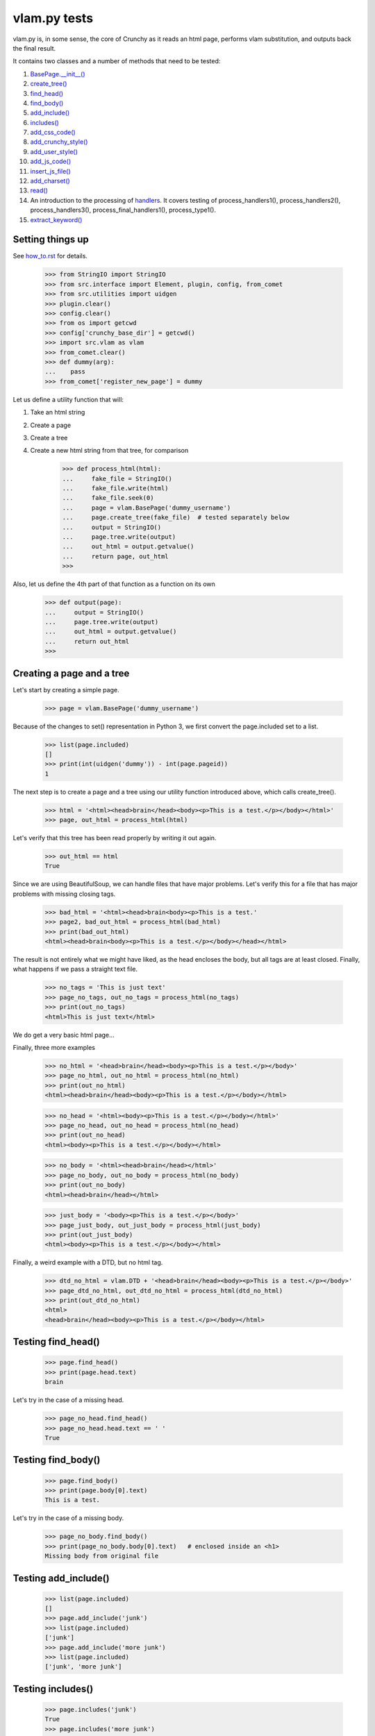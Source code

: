 vlam.py tests
================================


vlam.py is, in some sense, the core of Crunchy as it reads an html page,
performs vlam substitution, and outputs back the final result.

It contains two classes and a number of methods that need to be tested:

#. `BasePage.__init__()`_
#. `create_tree()`_
#. `find_head()`_
#. `find_body()`_
#. `add_include()`_
#. `includes()`_
#. `add_css_code()`_
#. `add_crunchy_style()`_
#. `add_user_style()`_
#. `add_js_code()`_
#. `insert_js_file()`_
#. `add_charset()`_
#. `read()`_
#. An introduction to the processing of  `handlers`_.  It covers testing of
   process_handlers1(), process_handlers2(), process_handlers3(),
   process_final_handlers1(), process_type1().
#. `extract_keyword()`_


Setting things up
--------------------

See how_to.rst_ for details.

.. _how_to.rst: how_to.rst

    >>> from StringIO import StringIO
    >>> from src.interface import Element, plugin, config, from_comet
    >>> from src.utilities import uidgen
    >>> plugin.clear()
    >>> config.clear()
    >>> from os import getcwd
    >>> config['crunchy_base_dir'] = getcwd()
    >>> import src.vlam as vlam
    >>> from_comet.clear()
    >>> def dummy(arg):
    ...    pass
    >>> from_comet['register_new_page'] = dummy


Let us define a utility function that will:

1. Take an html string
2. Create a page
3. Create a tree
4. Create a new html string from that tree, for comparison

    >>> def process_html(html):
    ...     fake_file = StringIO()
    ...     fake_file.write(html)
    ...     fake_file.seek(0)
    ...     page = vlam.BasePage('dummy_username')
    ...     page.create_tree(fake_file)  # tested separately below
    ...     output = StringIO()
    ...     page.tree.write(output)
    ...     out_html = output.getvalue()
    ...     return page, out_html
    >>>

Also, let us define the 4th part of that function as a function on its own

    >>> def output(page):
    ...     output = StringIO()
    ...     page.tree.write(output)
    ...     out_html = output.getvalue()
    ...     return out_html
    >>>

.. _`BasePage.__init__()`:

Creating a page and a tree
---------------------------

Let's start by creating a simple page.

    >>> page = vlam.BasePage('dummy_username')

Because of the changes to set() representation in Python 3, we first
convert the page.included set to a list.

    >>> list(page.included)
    []
    >>> print(int(uidgen('dummy')) - int(page.pageid))
    1

.. _`create_tree()`:

The next step is to create a page and a tree using our utility function
introduced above, which calls create_tree().

    >>> html = '<html><head>brain</head><body><p>This is a test.</p></body></html>'
    >>> page, out_html = process_html(html)

Let's verify that this tree has been read properly by writing it out again.

    >>> out_html == html
    True

Since we are using BeautifulSoup, we can handle files that have major problems.
Let's verify this for a file that has major problems with missing closing tags.

    >>> bad_html = '<html><head>brain<body><p>This is a test.'
    >>> page2, bad_out_html = process_html(bad_html)
    >>> print(bad_out_html)
    <html><head>brain<body><p>This is a test.</p></body></head></html>

The result is not entirely what we might have liked, as the head encloses the body,
but all tags are at least closed.
Finally, what happens if we pass a straight text file.

    >>> no_tags = 'This is just text'
    >>> page_no_tags, out_no_tags = process_html(no_tags)
    >>> print(out_no_tags)
    <html>This is just text</html>

We do get a very basic html page...

Finally, three more examples

    >>> no_html = '<head>brain</head><body><p>This is a test.</p></body>'
    >>> page_no_html, out_no_html = process_html(no_html)
    >>> print(out_no_html)
    <html><head>brain</head><body><p>This is a test.</p></body></html>

    >>> no_head = '<html><body><p>This is a test.</p></body></html>'
    >>> page_no_head, out_no_head = process_html(no_head)
    >>> print(out_no_head)
    <html><body><p>This is a test.</p></body></html>

    >>> no_body = '<html><head>brain</head></html>'
    >>> page_no_body, out_no_body = process_html(no_body)
    >>> print(out_no_body)
    <html><head>brain</head></html>

    >>> just_body = '<body><p>This is a test.</p></body>'
    >>> page_just_body, out_just_body = process_html(just_body)
    >>> print(out_just_body)
    <html><body><p>This is a test.</p></body></html>

Finally, a weird example with a DTD, but no html tag.

    >>> dtd_no_html = vlam.DTD + '<head>brain</head><body><p>This is a test.</p></body>'
    >>> page_dtd_no_html, out_dtd_no_html = process_html(dtd_no_html)
    >>> print(out_dtd_no_html)
    <html>
    <head>brain</head><body><p>This is a test.</p></body></html>

.. _`find_head()`:

Testing find_head()
--------------------

    >>> page.find_head()
    >>> print(page.head.text)
    brain

Let's try in the case of a missing head.

    >>> page_no_head.find_head()
    >>> page_no_head.head.text == ' '
    True

.. _`find_body()`:

Testing find_body()
--------------------

    >>> page.find_body()
    >>> print(page.body[0].text)
    This is a test.

Let's try in the case of a missing body.

    >>> page_no_body.find_body()
    >>> print(page_no_body.body[0].text)   # enclosed inside an <h1>
    Missing body from original file

.. _`add_include()`:

Testing add_include()
---------------------

    >>> list(page.included)
    []
    >>> page.add_include('junk')
    >>> list(page.included)
    ['junk']
    >>> page.add_include('more junk')
    >>> list(page.included)
    ['junk', 'more junk']

.. _`includes()`:

Testing includes()
---------------------

    >>> page.includes('junk')
    True
    >>> page.includes('more junk')
    True
    >>> page.includes('more')
    False
    >>> page.includes('Sally')
    False

.. _`add_css_code()`:

Testing add_css_code()
-----------------------

    >>> sample = "pre{font:1000pt;}"
    >>> no_body = '<html><head>brain</head></html>'    # chosen for simpler output below
    >>> page_no_body, out_no_body = process_html(no_body)
    >>> page_no_body.add_css_code(sample)
    >>> print(output(page_no_body))
    <html><head>brain<style type="text/css">pre{font:1000pt;}</style></head></html>

Just to make sure, an even simpler case, with no head; one will be created for
proper insertion of css code.

    >>> no_body = '<html></html>'
    >>> page_no_body, out_no_body = process_html(no_body)
    >>> page_no_body.add_css_code(sample)
    >>> print(output(page_no_body))
    <html><head> <style type="text/css">pre{font:1000pt;}</style></head></html>

.. _`add_crunchy_style()`:

Testing add_crunchy_style()
---------------------------

    >>> no_body = '<html><head>brain<title>Hi!</title></head></html>'
    >>> page_no_body, out_no_body = process_html(no_body)
    >>> page_no_body.add_crunchy_style()
    >>> print(output(page_no_body))
    <html><head>brain<link href="/css/crunchy.css" rel="stylesheet" type="text/css" /><title>Hi!</title></head></html>

Just to make sure, an even simpler case, with no head; one will be created for
proper insertion of css code.

    >>> no_body = '<html></html>'    # chosen for simpler output below
    >>> page_no_body, out_no_body = process_html(no_body)
    >>> page_no_body.add_crunchy_style()
    >>> print(output(page_no_body))
    <html><head> <link href="/css/crunchy.css" rel="stylesheet" type="text/css" /></head></html>

.. _`add_js_code()`:


.. _`add_user_style()`:

Testing add_user_style()
-------------------------

First, we test with an empty config file; while it was empty at the start,
we do it again in case other tests are added at some later time.

    >>> config.clear()
    >>> no_body = '<html><head>brain<title>Hi!</title></head></html>'
    >>> page_no_body, out_no_body = process_html(no_body)
    >>> page_no_body.add_user_style()
    >>> print(output(page_no_body))
    <html><head>brain<title>Hi!</title></head></html>

Next, we consider the case where an entry exists but no style is needed.

    >>> config['my_style'] = False
    >>> page_no_body.add_user_style()
    >>> print(output(page_no_body))
    <html><head>brain<title>Hi!</title></head></html>

Next, an entry call for some styling, but none is defined.

    >>> config['my_style'] = True
    >>> page_no_body.add_user_style()
    >>> print(output(page_no_body))
    <html><head>brain<title>Hi!</title></head></html>

Next, some null styling is defined.

    >>> config['styles'] = {}
    >>> page_no_body.add_user_style()
    >>> print(output(page_no_body))
    <html><head>brain<title>Hi!</title></head></html>

Finally, some real styling is defined.

    >>> config['styles'] = {'pre': 'font:1000pt;', 'body': 'color: red;'}
    >>> page_no_body.add_user_style()
    >>> print(output(page_no_body))
    <html><head>brain<title>Hi!</title><style type="text/css">pre{font:1000pt;}
    body{color: red;}
    </style></head></html>

Testing add_js_code()
---------------------

    >>> sample = "alert(Crunchy!);"
    >>> no_body = '<html><head>brain</head></html>'    # chosen for simpler output below
    >>> page_no_body, out_no_body = process_html(no_body)
    >>> page_no_body.add_js_code(sample)
    >>> print(output(page_no_body))
    <html><head>brain<script type="text/javascript">alert(Crunchy!);</script></head></html>

Just to make sure, an even simpler case, with no head; one will be created for
proper insertion of javascript code.

    >>> no_body = '<html></html>'
    >>> page_no_body, out_no_body = process_html(no_body)
    >>> page_no_body.add_js_code(sample)
    >>> print(output(page_no_body))
    <html><head> <script type="text/javascript">alert(Crunchy!);</script></head></html>

.. _`insert_js_file()`:

Testing insert_js_file()
------------------------

    >>> no_body = '<html><head>brain</head></html>'    # chosen for simpler output below
    >>> page_no_body, out_no_body = process_html(no_body)
    >>> page_no_body.insert_js_file('smart.js')
    >>> print(output(page_no_body))
    <html><head>brain<script src="smart.js" type="text/javascript"> </script></head></html>

Just to make sure, an even simpler case, with no head; one will be created for
proper insertion of javascript code.

    >>> no_body = '<html></html>'
    >>> page_no_body, out_no_body = process_html(no_body)
    >>> page_no_body.insert_js_file('smart.js')
    >>> print(output(page_no_body))
    <html><head> <script src="smart.js" type="text/javascript"> </script></head></html>

.. _`add_charset()`:

Testing add_charset()
---------------------

We test this method with a very simple page.

    >>> html = '<html><head>brain</head><body><p>This is a test.</p></body></html>'
    >>> page, out_html = process_html(html)
    >>> page.add_charset()
    >>> print(output(page))
    <html><head>brain<meta content="text/html; charset=UTF-8" http-equiv="Content-Type" /></head><body><p>This is a test.</p></body></html>

Next, we redo this test with a page that has no head (nor body).
A head should be added automatically.

    >>> html = '<html></html>'
    >>> page, out_html = process_html(html)
    >>> page.add_charset()
    >>> print(output(page))
    <html><head> <meta content="text/html; charset=UTF-8" http-equiv="Content-Type" /></head></html>

.. _`read()`:

Testing read()
--------------

Before we do this test, we will record the value of the DTD in case some
accidental editing is done.  This might help us identify the source of an error,
if ever one occurs in the test for read().

    >>> print(vlam.DTD)
    <!DOCTYPE html PUBLIC "-//W3C//DTD XHTML 1.0 Strict//EN" "http://www.w3.org/TR/xhtml1/DTD/strict.dtd">
    <BLANKLINE>

Next, we create a simple page.

    >>> html = '<html><head>brain</head><body><p>This is a test.</p></body></html>'
    >>> page, out_html = process_html(html)
    >>> print(page.read())
    <!DOCTYPE html PUBLIC "-//W3C//DTD XHTML 1.0 Strict//EN" "http://www.w3.org/TR/xhtml1/DTD/strict.dtd">
    <BLANKLINE>
    <html><head>brain<meta content="text/html; charset=UTF-8" http-equiv="Content-Type" /></head><body><p>This is a test.</p></body></html>


.. _`handlers`:

Processing handlers: an introduction
-------------------------------------

The processing of handlers can be a bit tricky to understand the
first time around.  By handlers, we mean one of the following three types:

-  handlers1 = {} # tag -> handler function
-  handlers2 = {} # tag -> attribute -> handler function
-  handlers3 = {} # tag -> attribute -> keyword -> handler function

We do not consider here the "page handlers" (begin_pagehandler and end_pagehandler).
To simplify the processing, the same 3 arguments are passed to each handler:

1. the CrunchyPage instance
2. an Element to which the processing is meant to be applied
3. a unique id.

Not all three elements are necessarily required by every handler,
but they must ensure that they can handle receiving 3 elements.

As a rule, the more specific an instruction is, the higher its precedence.
Thus, if a (tag, attribute, keyword) is registered by a handler of type 3,
any element with this combination must be ignored by handlers of type 1 and 2.

Note that, at the time this test was written (Crunchy version 0.9.9.3),
no handler of type 2 were required; their role had been taken over by
"page handlers".

Before we begin testing some functions, let us create some fictitious handlers,
and a test function.

    >>> def func(page, elem, id):
    ...    print(elem.text)
    ...    return
    >>> handlers1 = {'a': func, 'b': func, 'c': func}
    >>> handlers2 = {'a': {'aa': func}, 'b': {'aa': func}}
    >>> handlers3 = {'a': {'aa': {'aaa': func, 'bbb': func}}, 'c': {'aa': {'aaa': func}, 'cc': {'ccc': func}}}
    >>> final_handlers1 = {'a': func, 'd': func}
    >>> vlam.BasePage.handlers1 = handlers1
    >>> vlam.BasePage.handlers2 = handlers2
    >>> vlam.BasePage.handlers3 = handlers3
    >>> vlam.BasePage.final_handlers1 = final_handlers1

Next, let us create a tree with these tags, and some others.  The text we put inside
each element will be a number chosen, by inspection of the above handlers structure,
to be the handler type (1, 2 or 3).

    >>> open_html = "<html><head> </head><body>"
    >>> end_html = "</body></html>"
    >>> inner = "<a>1</a><a ee='eee'>1</a>"
    >>> page, out_html = process_html(open_html+inner+end_html)
    >>> print(output(page))
    <html><head> </head><body><a>1</a><a ee="eee">1</a></body></html>

    >>> page.process_handlers1()
    1
    1
    >>> page.process_handlers2()
    >>> page.process_handlers3()

    >>> inner = "<a>1</a><a aa='eee'>2</a>"
    >>> page, out_html = process_html(open_html+inner+end_html)
    >>> page.process_handlers1()
    1
    >>> page.process_handlers2()
    2
    >>> page.process_handlers3()

    >>> inner = "<a>1</a><a aa='aaa'>3</a>"
    >>> page, out_html = process_html(open_html+inner+end_html)
    >>> page.process_handlers1()
    1
    >>> page.process_handlers2()
    >>> page.process_handlers3()
    3

    >>> inner = "<a>1</a><c aa='aaa'>3</c>"
    >>> page, out_html = process_html(open_html+inner+end_html)
    >>> page.process_handlers1()
    1
    >>> page.process_handlers2()
    >>> page.process_handlers3()
    3

    >>> inner = "<a>1</a><c aa='ignore'>1</c>"
    >>> page, out_html = process_html(open_html+inner+end_html)
    >>> page.process_handlers1()
    1
    1
    >>> page.process_handlers2()
    >>> page.process_handlers3()

There are two equivalent ways to process handlers of type 1.

    >>> inner = "<a>1</a><c aa='ignore'>not final 1</c>"
    >>> page, out_html = process_html(open_html+inner+end_html)
    >>> page.process_handlers1()
    1
    not final 1
    >>> page.process_type1(page.handlers1)
    1
    not final 1

There is also the "final handlers" case.

    >>> page.process_final_handlers1()
    1
    >>> page.process_type1(page.final_handlers1)
    1



.. _`extract_keyword()`:

Testing extract_keyword()
-------------------------

A vlam keyword is the first complete word in an attribute string value.
Words are separated by blank spaces.

    >>> html = '<html><head a="keyword">brain</head></html>'
    >>> page, out_html = process_html(html)
    >>> page.find_head()
    >>> print(page.extract_keyword(page.head, 'a'))
    keyword
    >>> html = '<html><head a=" keyword ">brain</head></html>'
    >>> page, out_html = process_html(html)
    >>> page.find_head()
    >>> print(page.extract_keyword(page.head, 'a'))
    keyword
    >>> html = '<html><head a="    keyword ignore the rest">brain</head></html>'
    >>> page, out_html = process_html(html)
    >>> page.find_head()
    >>> print(page.extract_keyword(page.head, 'a'))
    keyword
    >>> html = '<html><head a="keyword      ignore the rest">brain</head></html>'
    >>> page, out_html = process_html(html)
    >>> page.find_head()
    >>> print(page.extract_keyword(page.head, 'a'))
    keyword
    >>> html = '<html><head a="">brain</head></html>'
    >>> page, out_html = process_html(html)
    >>> page.find_head()
    >>> print(page.extract_keyword(page.head, 'a'))
    None



